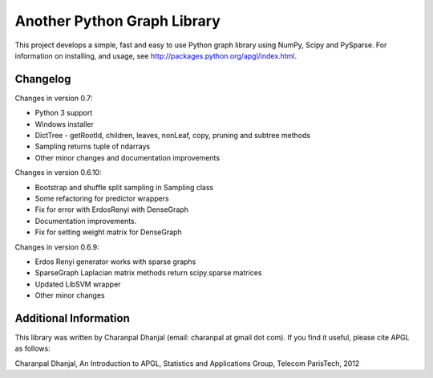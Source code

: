 Another Python Graph Library 
============================

This project develops a simple, fast and easy to use Python graph library using NumPy, Scipy and PySparse. For information on installing, and usage, see http://packages.python.org/apgl/index.html. 

Changelog 
---------
Changes in version 0.7: 

* Python 3 support 
* Windows installer 
* DictTree - getRootId, children, leaves, nonLeaf, copy, pruning and subtree methods 
* Sampling returns tuple of ndarrays 
* Other minor changes and documentation improvements 

Changes in version 0.6.10: 

* Bootstrap and shuffle split sampling in Sampling class 
* Some refactoring for predictor wrappers 
* Fix for error with ErdosRenyi with DenseGraph
* Documentation improvements. 
* Fix for setting weight matrix for DenseGraph

Changes in version 0.6.9: 

* Erdos Renyi generator works with sparse graphs 
* SparseGraph Laplacian matrix methods return scipy.sparse matrices 
* Updated LibSVM wrapper 
* Other minor changes

Additional Information
----------------------
This library was written by Charanpal Dhanjal (email: charanpal at gmail dot com). If you find it useful, please cite APGL as follows: 

Charanpal Dhanjal, An Introduction to APGL, Statistics and Applications Group, Telecom ParisTech, 2012

